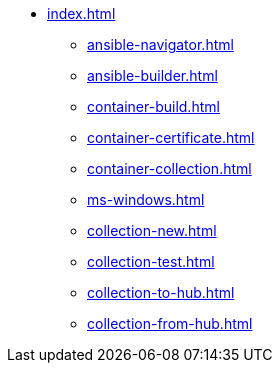 * xref:index.adoc[]
** xref:ansible-navigator.adoc[]
** xref:ansible-builder.adoc[]
** xref:container-build.adoc[]
** xref:container-certificate.adoc[]
** xref:container-collection.adoc[]
** xref:ms-windows.adoc[]
** xref:collection-new.adoc[]
** xref:collection-test.adoc[]
** xref:collection-to-hub.adoc[]
** xref:collection-from-hub.adoc[]

